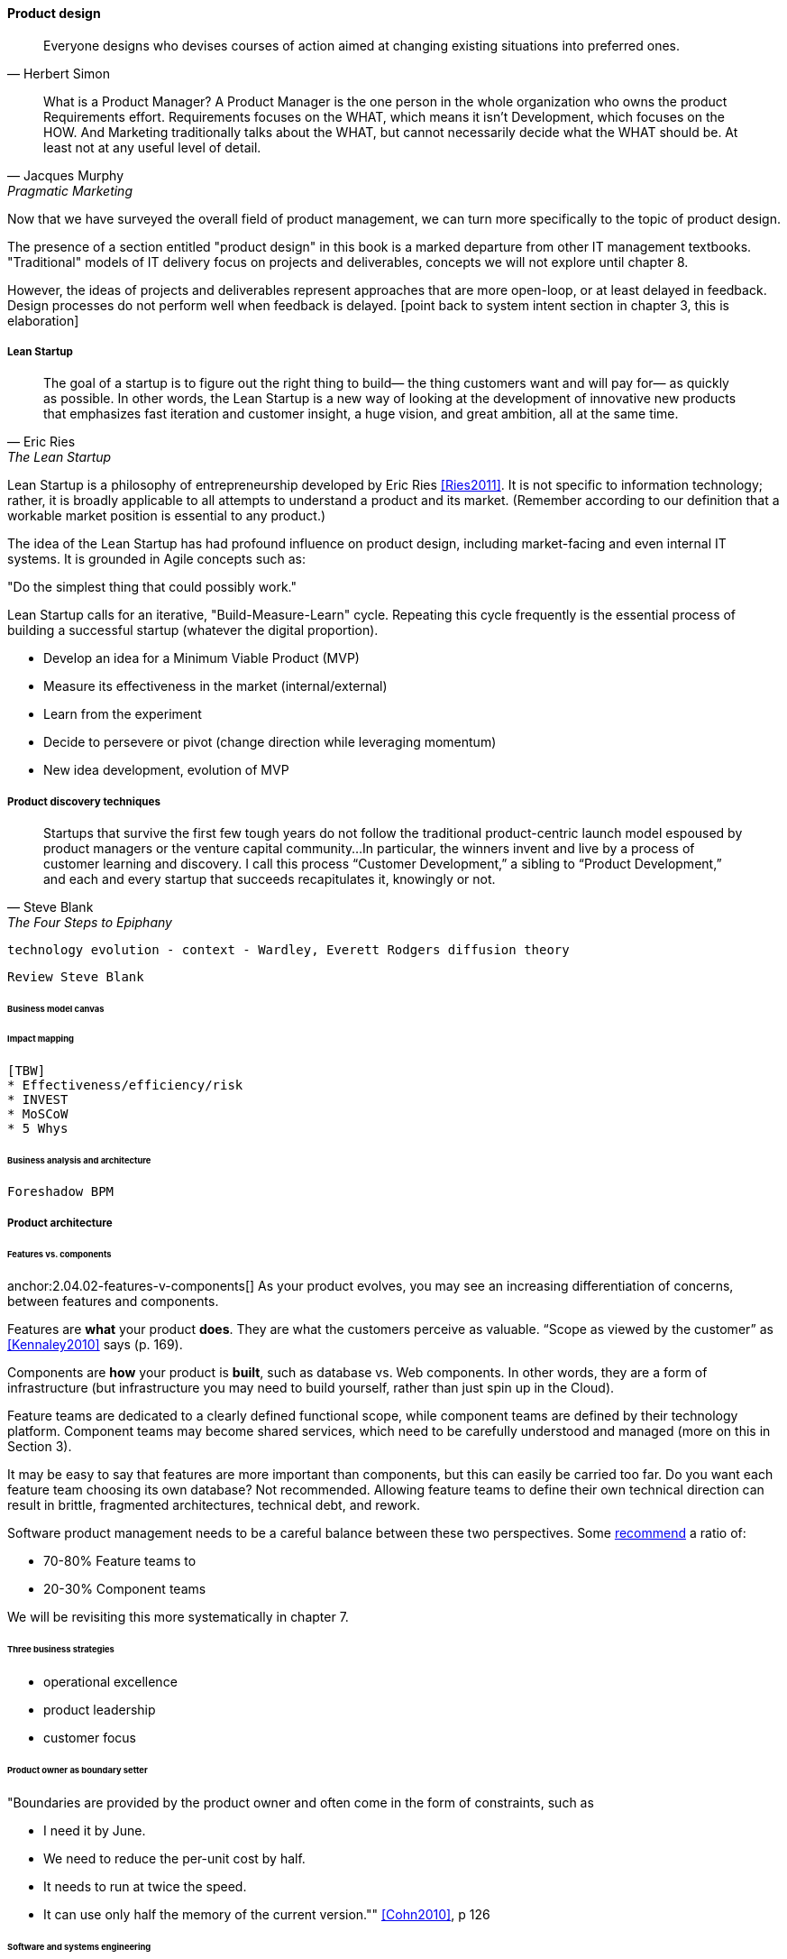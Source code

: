 ==== Product design

[quote, Herbert Simon]
Everyone designs who devises courses of action aimed at changing existing situations into preferred ones.

[quote, Jacques Murphy, Pragmatic Marketing]
 What is a Product Manager? A Product Manager is the one person in the whole organization who owns the product Requirements effort. Requirements focuses on the WHAT, which means it isn't Development, which focuses on the HOW. And Marketing traditionally talks about the WHAT, but cannot necessarily decide what the WHAT should be. At least not at any useful level of detail.

Now that we have surveyed the overall field of product management, we can turn more specifically to the topic of product design.

The presence of a section entitled "product design" in this book is a marked departure from other IT management textbooks. "Traditional" models of IT delivery focus on projects and deliverables, concepts we will not explore until chapter 8.

However, the ideas of projects and deliverables represent approaches that are more open-loop, or at least delayed in feedback. Design processes do not perform well when feedback is delayed.
 [point back to system intent section in chapter 3, this is elaboration]

anchor:lean-startup[]

===== Lean Startup
[quote, Eric Ries, The Lean Startup]
The goal of a startup is to figure out the right thing to build— the thing customers want and will pay for— as quickly as possible. In other words, the Lean Startup is a new way of looking at the development of innovative new products that emphasizes fast iteration and customer insight, a huge vision, and great ambition, all at the same time.

Lean Startup is a philosophy of entrepreneurship developed by Eric Ries <<Ries2011>>. It is not specific to information technology; rather, it is broadly applicable to all attempts to understand a product and its market. (Remember according to our definition that a workable market position is essential to any product.)

The idea of the Lean Startup has had profound influence on product design, including market-facing and even internal IT systems. It is grounded in Agile concepts such as:

"Do the simplest thing that could possibly work."

Lean Startup calls for an iterative, "Build-Measure-Learn" cycle. Repeating this cycle frequently is the essential process of building a successful startup (whatever the digital proportion).

* Develop an idea for a Minimum Viable Product (MVP)
* Measure its effectiveness in the market (internal/external)
* Learn from the experiment
* Decide to persevere or pivot (change direction while leveraging momentum)
* New idea development, evolution of MVP

===== Product discovery techniques
[quote, Steve Blank, The Four Steps to Epiphany]
Startups that survive the first few tough years do not follow the traditional product-centric launch model espoused by product managers or the venture capital community...In particular, the winners invent and live by a process of customer learning and discovery. I call this process “Customer Development,” a sibling to “Product Development,” and each and every startup that succeeds recapitulates it, knowingly or not.


 technology evolution - context - Wardley, Everett Rodgers diffusion theory

 Review Steve Blank

====== Business model canvas


anchor:impact-mapping[]

====== Impact mapping
 [TBW]
 * Effectiveness/efficiency/risk
 * INVEST
 * MoSCoW
 * 5 Whys

====== Business analysis and architecture
 Foreshadow BPM



===== Product architecture

anchor:feature-v-component[]

====== Features vs. components

anchor:2.04.02-features-v-components[]
As your product evolves, you may see an increasing differentiation of concerns, between features and components.

Features are *what* your product *does*. They are what the customers perceive as valuable. “Scope as viewed by the customer” as <<Kennaley2010>> says (p. 169).

Components are *how* your product is *built*, such as database vs. Web components. In other words, they are a form of infrastructure (but infrastructure you may need to build yourself, rather than just spin up in the Cloud).

Feature teams are dedicated to a clearly defined functional scope, while component teams are defined by their technology platform. Component teams may become shared services, which need to be carefully understood and managed (more on this in Section 3).

It may be easy to say that features are more important than components, but this can easily be carried too far. Do you want each feature team choosing its own database? Not recommended. Allowing feature teams to define their own technical direction can result in brittle, fragmented architectures, technical debt, and rework.

Software product management needs to be a careful balance between these two perspectives. Some http://blog.octo.com/en/feature-team-beyond-the-buzzword/[recommend] a ratio of:

* 70-80% Feature teams to

* 20-30% Component teams

We will be revisiting this more systematically in chapter 7.

====== Three business strategies
* operational excellence
* product leadership
* customer focus

====== Product owner as boundary setter
"Boundaries are provided by the product owner and often come in the form of constraints, such as

* I need it by June.
* We need to reduce the per-unit cost by half.
* It needs to run at twice the speed.
* It can use only half the memory of the current version."" <<Cohn2010>>, p 126

====== Software and systems engineering

Some of the most contentious discussions related to IT management and Agile come at the intersection of software and systems engineering, especially when large investments are at stake.

Frequent criticisms of Lean Startup and related trends are:

* They are relevant only for non-critical Internet-based products (e.g. Facebook and Netflix)
* Some IT products must fit much tighter specifications and do not have the freedom to "pivot" (e.g. aerospace & defense systems)

anchor:flower-and-cog[]

****
*Parable: The flower and the cog*

*THUNK!*

_Hello. Where did you come from?_

*I fell. From that machine.*

_Machine?_

*Yes, that big loud thing that just passed by. And is now stopped over there.*

_Why is it stopped?_

*Because I am no longer with it. The machine needs me to function. I am called a "cog." Where did you come from?*

_I am a flower. I grew from a seed._

*You ... grew?*

_Yes._

*You mean, no-one planned or designed you?*

_Not that I know of. What does it mean to be "designed" or "planned"?_

*I am part of a greater whole. The need for me was understood when that greater whole was conceived. I was designed to fit a very particular place. +
 +
 They had to try making me out of different metals, and different ways to build me. This took some time and effort -- longer than was planned, in fact. But it was always understood that there would need to be a cog in a certain place in the machine.*

_Interesting. So you will never be more than you are?_

*No. I will always be a cog. They might make a different machine, with different cogs, but they will not be me. Are you part of a machine?*

_No. I grew here because it suited me. I have continued to grow for a couple years. Eventually I may turn into a tree, if the conditions remain good. I can adapt to other trees, and find my way around them to the sunlight and the water I need. Or I may stay smaller, if I can't get the sunlight I need. Or I may die._

*Aren't you part of a system that defines your purpose?*

_Not that I know of. Sometimes I think I am a system myself, made up of my roots, stem, leaves, and flower. There are insects living on me who rely on me for food and shelter.  And I have the freedom to grow into one of the largest trees in this area.  That is worth it to me._

*Interesting. Well, it is good you are growing where you are, and not twenty feet further in that direction.*

_Why?_

*Because when they find me, or replace me and fix the machine, it will continue to clear all the land over there.*

_Oh._

VOICES: "Hey Joe, here's that gear the tractor must have thrown."

"Good, grab it and I'll see if I can't get it back in place at least temporarily until we can figure out why it happened."

*Bye.*

_Goodbye. Nice talking to you. Good luck._

*Thanks. You too.*

****

The above parable is meant to illustrate two very different product development worlds. Some product development is constrained by the overall system it takes place within. Other product development has more freedom to grow in different directions.

The cog represents the world of classic systems engineering -- a larger objective frames the effort, and the component occupies a certain defined place within it. And yet, it may still be challenging to design and build the component, which can be understood as a product in and of itself.

The flower represents the market-facing digital product that may "pivot," grow and adapt according to conditions. It also is constrained, by available space and energy, but within certain boundaries has greater adaptability.

Neither is better than the other, but they do require different approaches. In general, we are coming from a world that saw digital systems strictly as cogs, and moving towards a world in which digital systems are more flexible, dynamic, and adaptable.
